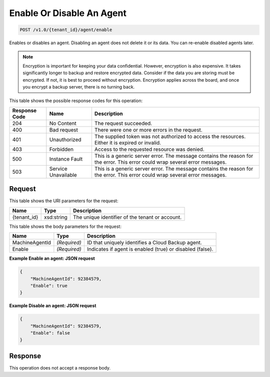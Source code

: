 
.. THIS OUTPUT IS GENERATED FROM THE WADL. DO NOT EDIT.

Enable Or Disable An Agent
^^^^^^^^^^^^^^^^^^^^^^^^^^^^^^^^^^^^^^^^^^^^^^^^^^^^^^^^^^^^^^^^^^^^^^^^^^^^^^^^

.. code::

    POST /v1.0/{tenant_id}/agent/enable

Enables or disables an agent. Disabling an agent does not delete it or its data. You can re-enable disabled agents later.

.. note::
   Encryption is important for keeping your data confidential. However, encryption is also expensive. It takes significantly longer to backup and restore encrypted data. Consider if the data you are storing must be encrypted. If not, it is best to proceed without encryption. Encryption applies across the board, and once you encrypt a backup server, there is no turning back.
   
   



This table shows the possible response codes for this operation:


+--------------------------+-------------------------+-------------------------+
|Response Code             |Name                     |Description              |
+==========================+=========================+=========================+
|204                       |No Content               |The request succeeded.   |
+--------------------------+-------------------------+-------------------------+
|400                       |Bad request              |There were one or more   |
|                          |                         |errors in the request.   |
+--------------------------+-------------------------+-------------------------+
|401                       |Unauthorized             |The supplied token was   |
|                          |                         |not authorized to access |
|                          |                         |the resources. Either it |
|                          |                         |is expired or invalid.   |
+--------------------------+-------------------------+-------------------------+
|403                       |Forbidden                |Access to the requested  |
|                          |                         |resource was denied.     |
+--------------------------+-------------------------+-------------------------+
|500                       |Instance Fault           |This is a generic server |
|                          |                         |error. The message       |
|                          |                         |contains the reason for  |
|                          |                         |the error. This error    |
|                          |                         |could wrap several error |
|                          |                         |messages.                |
+--------------------------+-------------------------+-------------------------+
|503                       |Service Unavailable      |This is a generic server |
|                          |                         |error. The message       |
|                          |                         |contains the reason for  |
|                          |                         |the error. This error    |
|                          |                         |could wrap several error |
|                          |                         |messages.                |
+--------------------------+-------------------------+-------------------------+


Request
""""""""""""""""

This table shows the URI parameters for the request:

+--------------------------+-------------------------+-------------------------+
|Name                      |Type                     |Description              |
+==========================+=========================+=========================+
|{tenant_id}               |xsd:string               |The unique identifier of |
|                          |                         |the tenant or account.   |
+--------------------------+-------------------------+-------------------------+





This table shows the body parameters for the request:

+--------------------------+-------------------------+-------------------------+
|Name                      |Type                     |Description              |
+==========================+=========================+=========================+
|MachineAgentId            |*(Required)*             |ID that uniquely         |
|                          |                         |identifies a Cloud       |
|                          |                         |Backup agent.            |
+--------------------------+-------------------------+-------------------------+
|Enable                    |*(Required)*             |Indicates if agent is    |
|                          |                         |enabled (true) or        |
|                          |                         |disabled (false).        |
+--------------------------+-------------------------+-------------------------+





**Example Enable an agent: JSON request**


.. code::

    {
        "MachineAgentId": 92384579,
        "Enable": true
    }


**Example Disable an agent: JSON request**


.. code::

    {
        "MachineAgentId": 92384579,
        "Enable": false
    }


Response
""""""""""""""""


This operation does not accept a response body.



